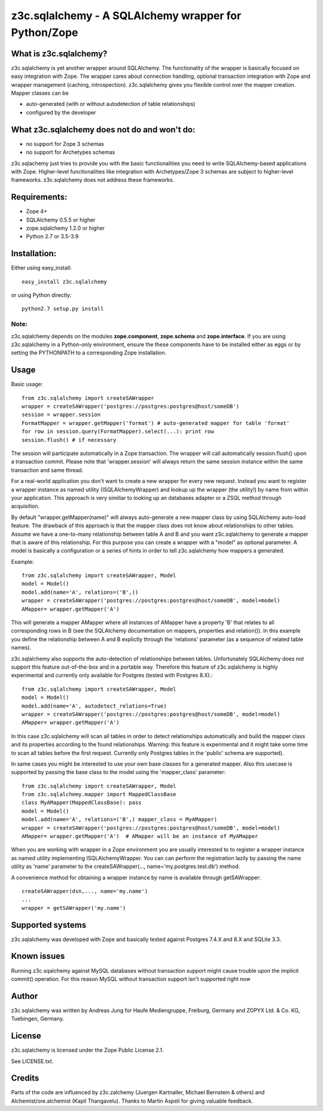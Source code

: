 =====================================================
z3c.sqlalchemy - A SQLAlchemy wrapper for Python/Zope
=====================================================


What is z3c.sqlalchemy?
=======================

z3c.sqlalchemy is yet another wrapper around SQLAlchemy. The functionality of
the wrapper is basically focused on easy integration with Zope.
The wrapper cares about connection handling, optional transaction integration
with Zope and wrapper management (caching, introspection). z3c.sqlalchemy
gives you flexible control over the mapper creation. Mapper classes can be

- auto-generated (with or without autodetection of table relationships)
- configured by the developer 


What z3c.sqlalchemy does not do and won't do:
=============================================

- no support for Zope 3 schemas 
- no support for Archetypes schemas

z3c.sqlachemy just tries to provide you with the basic functionalities you need
to write SQLAlchemy-based applications with Zope. Higher-level
functionalities like integration with Archetypes/Zope 3 schemas are subject to
higher-level frameworks.  z3c.sqlalchemy does not address these frameworks.


Requirements:
=============

- Zope 4+
- SQLAlchemy 0.5.5 or higher
- zope.sqlalchemy 1.2.0 or higher
- Python 2.7 or 3.5-3.9


Installation:
=============

Either using easy_install::

  easy_install z3c.sqlalchemy

or using Python directly::

  python2.7 setup.py install

Note:
-----
z3c.sqlalchemy depends on the modules **zope.component**, **zope.schema**
and **zope.interface**. If you are using z3c.sqlalchemy in a Python-only
environment, ensure the these components have to be installed either
as eggs or by setting the PYTHONPATH to a corresponding Zope installation.


Usage
=====

Basic usage:: 

   from z3c.sqlalchemy import createSAWrapper
   wrapper = createSAWrapper('postgres://postgres:postgres@host/someDB')
   session = wrapper.session
   FormatMapper = wrapper.getMapper('format') # auto-generated mapper for table 'format'
   for row in session.query(FormatMapper).select(...): print row
   session.flush() # if necessary

The session will participate automatically in a Zope transaction.  The wrapper
will call automatically session.flush() upon a transaction commit.  Please note
that 'wrapper.session' will always return the same session instance within the
same transaction and same thread.

For a real-world application you don't want to create a new wrapper for every
new request.  Instead you want to register a wrapper instance as named utility
(ISQLAlchemyWrapper) and lookup up the wrapper (the utility!) by name from
within your application. This approach is very similiar to looking up an
databases adapter or a ZSQL method through acquisition.
   
By default "wrapper.getMapper(name)" will always auto-generate a new mapper
class by using SQLAlchemy auto-load feature. The drawback of this approach is
that the mapper class does not know about relationships to other tables. Assume
we have a one-to-many relationship between table A and B and you want
z3c.sqlalchemy to generate a mapper that is aware of this relationship. For
this purpose you can create a wrapper with a "model" as optional parameter. A
model is basically a configuration or a series of hints in order to tell
z3c.sqlalchemy how mappers a generated.

Example::

   from z3c.sqlalchemy import createSAWrapper, Model
   model = Model()
   model.add(name='A', relations=('B',))
   wrapper = createSAWrapper('postgres://postgres:postgres@host/someDB', model=model)
   AMapper= wrapper.getMapper('A') 

This will generate a mapper AMapper where all instances of AMapper have a
property 'B' that relates to all corresponding rows in B (see the SQLAlchemy
documentation on mappers, properties and relation()). In this example you
define the relationship between A and B explictly through the 'relations'
parameter (as a sequence of related table names).

z3c.sqlalchemy also supports the auto-detection of relationships between tables.
Unfortunately SQLAlchemy does not support this feature out-of-the-box and in a portable
way. Therefore this feature of z3c.sqlalchemy is highly experimental and currently
only available for Postgres (tested with Postgres 8.X).::

   from z3c.sqlalchemy import createSAWrapper, Model
   model = Model()
   model.add(name='A', autodetect_relations=True)
   wrapper = createSAWrapper('postgres://postgres:postgres@host/someDB', model=model)
   AMapper= wrapper.getMapper('A') 

In this case z3c.sqlalchemy will scan all tables in order to detect
relationships automatically and build the mapper class and its properties
according to the found relationships. Warning: this feature is experimental and
it might take some time to scan all tables before the first request. Currently
only Postgres tables in the 'public' schema are supported).

In same cases you might be interested to use your own base classes for a
generated mapper.  Also this usecase is supported by passing the base class to
the model using the 'mapper_class' parameter::

   from z3c.sqlalchemy import createSAWrapper, Model
   from z3c.sqlalchemy.mapper import MappedClassBase
   class MyAMapper(MappedClassBase): pass
   model = Model()
   model.add(name='A', relations=('B',) mapper_class = MyAMapper)
   wrapper = createSAWrapper('postgres://postgres:postgres@host/someDB', model=model)
   AMapper= wrapper.getMapper('A')  # AMapper will be an instance of MyAMapper

When you are working with wrapper in a Zope environment you are usually
interested to to register a wrapper instance as named utility implementing
ISQLAlchemyWrapper. You can can perform the registration lazily by passing the
name utility as 'name' parameter to the createSAWrapper(...,
name='my.postgres.test.db') method.

A convenience method for obtaining a wrapper instance by name is available
through getSAWrapper::

    createSAWrapper(dsn,..., name='my.name')
    ...
    wrapper = getSAWrapper('my.name')


Supported systems
=================

z3c.sqlalchemy was developed with Zope and basically tested against
Postgres 7.4.X and 8.X and SQLite 3.3.


Known issues
============

Running z3c.sqalchemy against MySQL databases without transaction support might
cause trouble upon the implicit commit() operation. For this reason MySQL without
transaction support isn't supported right now


Author
======

z3c.sqlalchemy was written by Andreas Jung for Haufe Mediengruppe, Freiburg, Germany
and ZOPYX Ltd. & Co. KG, Tuebingen, Germany.


License
=======

z3c.sqlalchemy is licensed under the Zope Public License 2.1. 

See LICENSE.txt.


Credits
=======

Parts of the code are influenced by z3c.zalchemy (Juergen Kartnaller, Michael
Bernstein & others) and Alchemist/ore.alchemist (Kapil Thangavelu). Thanks to
Martin Aspeli for giving valuable feedback.

